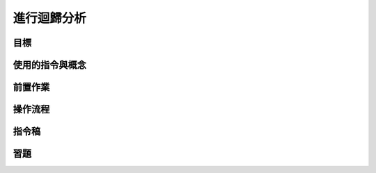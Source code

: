 ======================================
進行迴歸分析
======================================


目標
--------------------------------------


使用的指令與概念
--------------------------------------


前置作業
--------------------------------------


操作流程
--------------------------------------


指令稿
--------------------------------------


習題
--------------------------------------

